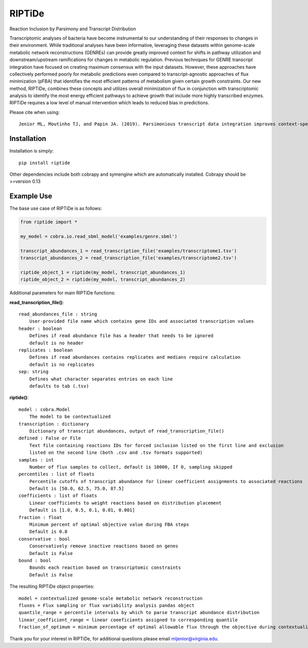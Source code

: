 RIPTiDe
=======

Reaction Inclusion by Parsimony and Transcript Distribution

Transcriptomic analyses of bacteria have become instrumental to our understanding of their responses to changes in their environment. While traditional analyses have been informative, leveraging these datasets within genome-scale metabolic network reconstructions (GENREs) can provide greatly improved context for shifts in pathway utilization and downstream/upstream ramifications for changes in metabolic regulation. Previous techniques for GENRE transcript integration have focused on creating maximum consensus with the input datasets. However, these approaches have collectively performed poorly for metabolic predictions even compared to transcript-agnostic approaches of flux minimization (pFBA) that identifies the most efficient patterns of metabolism given certain growth constraints. Our new method, RIPTiDe, combines these concepts and utilizes overall minimization of flux in conjunction with transcriptomic analysis to identify the most energy efficient pathways to achieve growth that include more highly transcribed enzymes. RIPTiDe requires a low level of manual intervention which leads to reduced bias in predictions. 


Please cite when using::

    Jenior ML, Moutinho TJ, and Papin JA. (2019). Parsimonious transcript data integration improves context-specific predictions of bacterial metabolism in complex environments. BioRxiv.


Installation
------------

Installation is simply::

    pip install riptide

.. 

Other dependencies include both cobrapy and symengine which are automatically installed. 
Cobrapy should be >=version 0.13

.. _riptide: https://github.com/mjenior/riptide



Example Use
-----------

The base use case of RIPTiDe is as follows:

.. code-block:: python

    from riptide import *

    my_model = cobra.io.read_sbml_model('examples/genre.sbml')

    transcript_abundances_1 = read_transcription_file('examples/transcriptome1.tsv')
    transcript_abundances_2 = read_transcription_file('examples/transcriptome2.tsv')

    riptide_object_1 = riptide(my_model, transcript_abundances_1)
    riptide_object_2 = riptide(my_model, transcript_abundances_2)
.. 

Additional parameters for main RIPTiDe functions:

**read_transcription_file()**::

    read_abundances_file : string
        User-provided file name which contains gene IDs and associated transcription values
    header : boolean
        Defines if read abundance file has a header that needs to be ignored
        default is no header
    replicates : boolean
        Defines if read abundances contains replicates and medians require calculation
        default is no replicates
    sep: string
        Defines what character separates entries on each line
        defaults to tab (.tsv)
..

**riptide()**::

    model : cobra.Model
        The model to be contextualized
    transcription : dictionary
        Dictionary of transcript abundances, output of read_transcription_file()
    defined : False or File
        Text file containing reactions IDs for forced inclusion listed on the first line and exclusion 
        listed on the second line (both .csv and .tsv formats supported)
    samples : int 
        Number of flux samples to collect, default is 10000, If 0, sampling skipped
    percentiles : list of floats
        Percentile cutoffs of transcript abundance for linear coefficient assignments to associated reactions
        Default is [50.0, 62.5, 75.0, 87.5]
    coefficients : list of floats
        Linear coefficients to weight reactions based on distribution placement
        Default is [1.0, 0.5, 0.1, 0.01, 0.001]
    fraction : float
        Minimum percent of optimal objective value during FBA steps
        Default is 0.8
    conservative : bool
        Conservatively remove inactive reactions based on genes
        Default is False
    bound : bool
        Bounds each reaction based on transcriptomic constraints
        Default is False
..

The resulting RIPTiDe object properties::

    model = contextualized genome-scale metabolic network reconstruction
    fluxes = Flux sampling or flux variability analysis pandas object
    quantile_range = percentile intervals by which to parse transcript abundance distribution
    linear_coefficient_range = linear coeeficients assigned to corresponding quantile
    fraction_of_optimum = minimum percentage of optimal allowable flux through the objective during contextualization

.. 

Thank you for your interest in RIPTiDe, for additional questions please email mljenior@virginia.edu.

